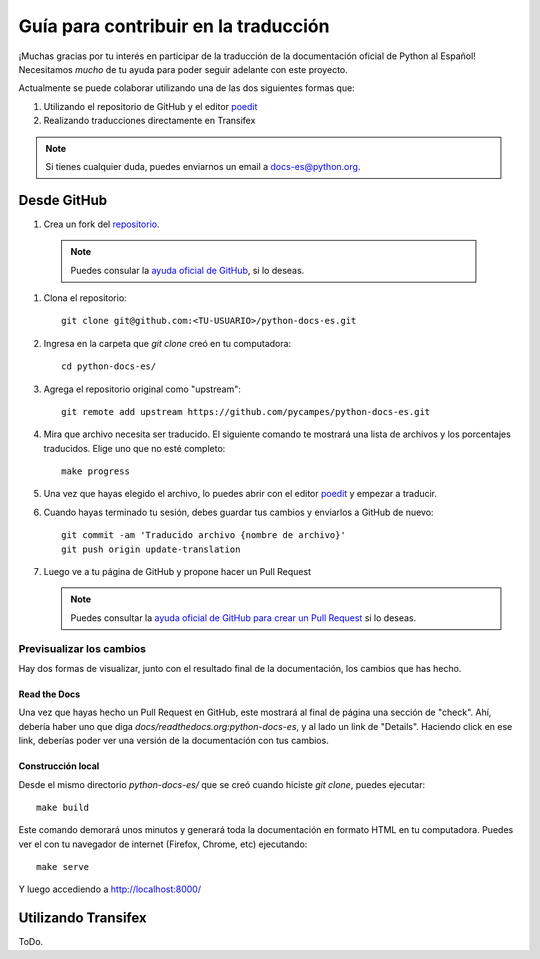 Guía para contribuir en la traducción
=====================================

¡Muchas gracias por tu interés en participar de la traducción de la documentación oficial de Python al Español!
Necesitamos *mucho* de tu ayuda para poder seguir adelante con este proyecto.

Actualmente se puede colaborar utilizando una de las dos siguientes formas que:

#. Utilizando el repositorio de GitHub y el editor poedit_
#. Realizando traducciones directamente en Transifex


.. note::

   Si tienes cualquier duda, puedes enviarnos un email a docs-es@python.org.


Desde GitHub
------------

#. Crea un fork del repositorio_.

.. _repositorio: https://github.com/PyCampES/python-docs-es

   .. note::

      Puedes consular la `ayuda oficial de GitHub`_, si lo deseas.

      .. _ayuda oficial de GitHub: https://help.github.com/es/github/getting-started-with-github/fork-a-repo

#. Clona el repositorio::

    git clone git@github.com:<TU-USUARIO>/python-docs-es.git

#. Ingresa en la carpeta que `git clone` creó en tu computadora::

    cd python-docs-es/

#. Agrega el repositorio original como "upstream"::

    git remote add upstream https://github.com/pycampes/python-docs-es.git

#. Mira que archivo necesita ser traducido. El siguiente comando te mostrará una lista de archivos y los porcentajes traducidos.
   Elige uno que no esté completo::

     make progress

#. Una vez que hayas elegido el archivo, lo puedes abrir con el editor poedit_ y empezar a traducir.

#. Cuando hayas terminado tu sesión, debes guardar tus cambios y enviarlos a GitHub de nuevo::

    git commit -am 'Traducido archivo {nombre de archivo}'
    git push origin update-translation

#. Luego ve a tu página de GitHub y propone hacer un Pull Request

   .. note::

      Puedes consultar la `ayuda oficial de GitHub para crear un Pull Request`_ si lo deseas.

      .. _ayuda oficial de GitHub para crear un Pull Request: https://help.github.com/es/github/collaborating-with-issues-and-pull-requests/about-pull-requests


.. _poedit: https://poedit.net/



Previsualizar los cambios
~~~~~~~~~~~~~~~~~~~~~~~~~

Hay dos formas de visualizar, junto con el resultado final de la documentación, los cambios que has hecho.

Read the Docs
`````````````

Una vez que hayas hecho un Pull Request en GitHub, este mostrará al final de página una sección de "check".
Ahí, debería haber uno que diga `docs/readthedocs.org:python-docs-es`, y al lado un link de "Details".
Haciendo click en ese link, deberías poder ver una versión de la documentación con tus cambios.

Construcción local
``````````````````

Desde el mismo directorio `python-docs-es/` que se creó cuando hiciste `git clone`, puedes ejecutar::

  make build

Este comando demorará unos minutos y generará toda la documentación en formato HTML en tu computadora.
Puedes ver el con tu navegador de internet (Firefox, Chrome, etc) ejecutando::

  make serve

Y luego accediendo a http://localhost:8000/


Utilizando Transifex
--------------------

ToDo.
